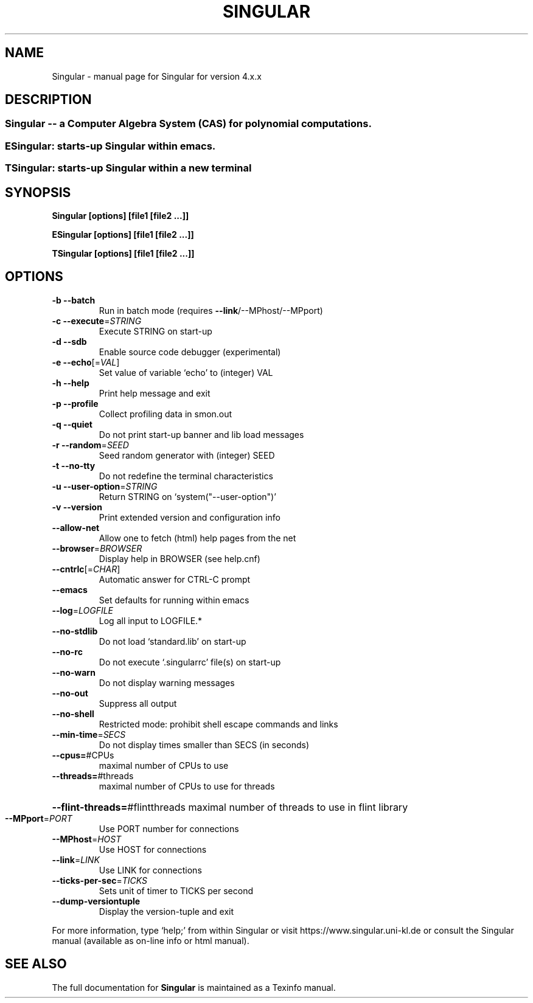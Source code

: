 .\" DO NOT MODIFY THIS FILE!  It was generated by help2man 1.48.5.
.TH SINGULAR "1" "2022" "Singular" "User Commands"
.SH NAME
Singular \- manual page for Singular for version 4.x.x
.SH DESCRIPTION
.SS "Singular -- a Computer Algebra System (CAS) for polynomial computations."
.SS "ESingular: starts-up Singular within emacs."
.SS "TSingular: starts-up Singular within a new terminal"
.SH SYNOPSIS
.B \&Singular [options] [file1 [file2 ...]]

.B \&ESingular [options] [file1 [file2 ...]]

.B \&TSingular [options] [file1 [file2 ...]]

.SH OPTIONS
.TP
\fB\-b\fR \fB\-\-batch\fR
Run in batch mode (requires \fB\-\-link\fR/\-\-MPhost/\-\-MPport)
.TP
\fB\-c\fR \fB\-\-execute\fR=\fI\,STRING\/\fR
Execute STRING on start\-up
.TP
\fB\-d\fR \fB\-\-sdb\fR
Enable source code debugger (experimental)
.TP
\fB\-e\fR \fB\-\-echo\fR[=\fI\,VAL\/\fR]
Set value of variable `echo' to (integer) VAL
.TP
\fB\-h\fR \fB\-\-help\fR
Print help message and exit
.TP
\fB\-p\fR \fB\-\-profile\fR
Collect profiling data in smon.out
.TP
\fB\-q\fR \fB\-\-quiet\fR
Do not print start\-up banner and lib load messages
.TP
\fB\-r\fR \fB\-\-random\fR=\fI\,SEED\/\fR
Seed random generator with (integer) SEED
.TP
\fB\-t\fR \fB\-\-no\-tty\fR
Do not redefine the terminal characteristics
.TP
\fB\-u\fR \fB\-\-user\-option\fR=\fI\,STRING\/\fR
Return STRING on `system("\-\-user\-option")'
.TP
\fB\-v\fR \fB\-\-version\fR
Print extended version and configuration info
.TP
\fB\-\-allow\-net\fR
Allow one to fetch (html) help pages from the net
.TP
\fB\-\-browser\fR=\fI\,BROWSER\/\fR
Display help in BROWSER (see help.cnf)
.TP
\fB\-\-cntrlc\fR[=\fI\,CHAR\/\fR]
Automatic answer for CTRL\-C prompt
.TP
\fB\-\-emacs\fR
Set defaults for running within emacs
.TP
\fB\-\-log\fR=\fI\,LOGFILE\/\fR
Log all input to LOGFILE.*
.TP
\fB\-\-no\-stdlib\fR
Do not load `standard.lib' on start\-up
.TP
\fB\-\-no\-rc\fR
Do not execute `.singularrc' file(s) on start\-up
.TP
\fB\-\-no\-warn\fR
Do not display warning messages
.TP
\fB\-\-no\-out\fR
Suppress all output
.TP
\fB\-\-no\-shell\fR
Restricted mode: prohibit shell escape commands and links
.TP
\fB\-\-min\-time\fR=\fI\,SECS\/\fR
Do not display times smaller than SECS (in seconds)
.TP
\fB\-\-cpus=\fR#CPUs
maximal number of CPUs to use
.TP
\fB\-\-threads=\fR#threads
maximal number of CPUs to use for threads
.HP
\fB\-\-flint\-threads=\fR#flintthreads maximal number of threads to use in flint library
.TP
\fB\-\-MPport\fR=\fI\,PORT\/\fR
Use PORT number for connections
.TP
\fB\-\-MPhost\fR=\fI\,HOST\/\fR
Use HOST for connections
.TP
\fB\-\-link\fR=\fI\,LINK\/\fR
Use LINK for connections
.TP
\fB\-\-ticks\-per\-sec\fR=\fI\,TICKS\/\fR
Sets unit of timer to TICKS per second
.TP
\fB\-\-dump\-versiontuple\fR
Display the version\-tuple and exit
.PP
For more information, type `help;' from within Singular or visit
https://www.singular.uni\-kl.de or consult the
Singular manual (available as on\-line info or html manual).
.SH "SEE ALSO"
The full documentation for
.B Singular
is maintained as a Texinfo manual.
